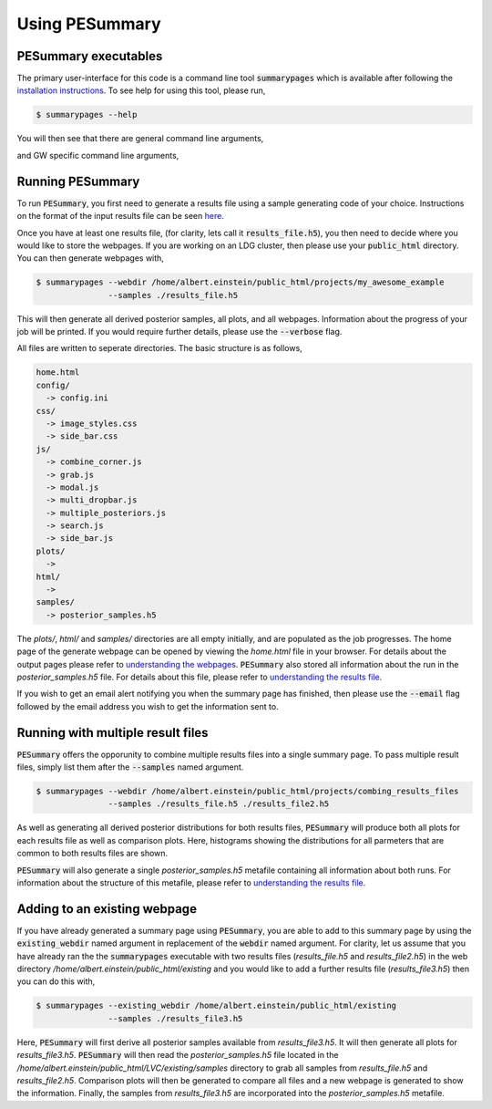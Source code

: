 ===============
Using PESummary
===============

PESummary executables
----------------------

The primary user-interface for this code is a command line tool :code:`summarypages` which is available after following the `installation instructions <installation.html>`_. To see help for using this tool, please run,

.. code-block:: console

   $ summarypages --help

You will then see that there are general command line arguments,

.. argparse::
   :ref: pesummary.core.command_line.command_line
   :prog: pesummary
   :noepilog:

and GW specific command line arguments,

.. argparse::
   :ref: pesummary.gw.command_line.insert_gwspecific_option_group
   :prog: pesummary
   :noepilog:

Running PESummary
-----------------

To run :code:`PESummary`, you first need to generate a results file using a sample generating code of your choice. Instructions on the format of the input results file can be seen `here <file_format.html>`_. 

Once you have at least one results file, (for clarity, lets call it :code:`results_file.h5`), you then need to decide where you would like to store the webpages. If you are working on an LDG cluster, then please use your :code:`public_html` directory. You can then generate webpages with,

.. code-block:: console

   $ summarypages --webdir /home/albert.einstein/public_html/projects/my_awesome_example
                  --samples ./results_file.h5

This will then generate all derived posterior samples, all plots, and all webpages. Information about the progress of your job will be printed. If you would require further details, please use the :code:`--verbose` flag.

All files are written to seperate directories. The basic structure is as follows,

.. code-block:: console

   home.html
   config/
     -> config.ini
   css/
     -> image_styles.css
     -> side_bar.css
   js/
     -> combine_corner.js
     -> grab.js
     -> modal.js
     -> multi_dropbar.js
     -> multiple_posteriors.js
     -> search.js
     -> side_bar.js
   plots/
     ->
   html/
     ->
   samples/
     -> posterior_samples.h5

The `plots/`, `html/` and `samples/` directories are all empty initially, and are populated as the job progresses. The home page of the generate webpage can be opened by viewing the `home.html` file in your browser. For details about the output pages please refer to `understanding the webpages <summarypage.html>`_. :code:`PESummary` also stored all information about the run in the `posterior_samples.h5` file. For details about this file, please refer to `understanding the results file <results_file.html>`_.

If you wish to get an email alert notifying you when the summary page has finished, then please use the :code:`--email` flag followed by the email address you wish to get the information sent to.

Running with multiple result files
----------------------------------

:code:`PESummary` offers the opporunity to combine multiple results files into a single summary page. To pass multiple result files, simply list them after the :code:`--samples` named argument. 

.. code-block:: console

   $ summarypages --webdir /home/albert.einstein/public_html/projects/combing_results_files
                  --samples ./results_file.h5 ./results_file2.h5
    
As well as generating all derived posterior distributions for both results files, :code:`PESummary` will produce both all plots for each results file as well as comparison plots. Here, histograms showing the distributions for all parmeters that are common to both results files are shown. 

:code:`PESummary` will also generate a single `posterior_samples.h5` metafile containing all information about both runs. For information about the structure of this metafile, please refer to `understanding the results file <results_file.html>`_.

Adding to an existing webpage
-----------------------------

If you have already generated a summary page using :code:`PESummary`, you are able to add to this summary page by using the :code:`existing_webdir` named argument in replacement of the :code:`webdir` named argument. For clarity, let us assume that you have already ran the the :code:`summarypages` executable with two results files (`results_file.h5` and `results_file2.h5`) in the web directory `/home/albert.einstein/public_html/existing` and you would like to add a further results file (`results_file3.h5`) then you can do this with,

.. code-block:: console

   $ summarypages --existing_webdir /home/albert.einstein/public_html/existing
                  --samples ./results_file3.h5

Here, :code:`PESummary` will first derive all posterior samples available from `results_file3.h5`. It will then generate all plots for `results_file3.h5`. :code:`PESummary` will then read the `posterior_samples.h5` file located in the `/home/albert.einstein/public_html/LVC/existing/samples` directory to grab all samples from `results_file.h5` and `results_file2.h5`. Comparison plots will then be generated to compare all files and a new webpage is generated to show the information. Finally, the samples from `results_file3.h5` are incorporated into the `posterior_samples.h5` metafile.
